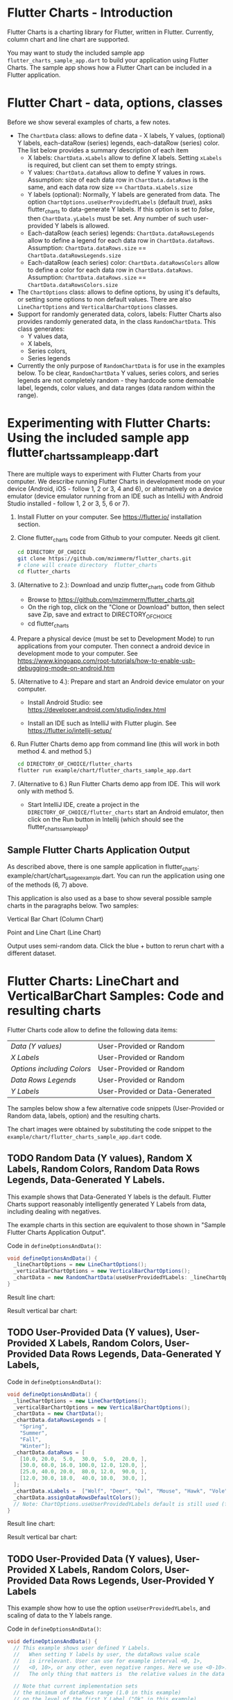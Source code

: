  #+OPTIONS: toc:3

* Flutter Charts - Introduction

Flutter Charts is a charting library for Flutter, written in Flutter. Currently, column chart and line chart are supported.

You may want to study the included sample app ~flutter_charts_sample_app.dart~ to build your application using Flutter Charts. The sample app shows how a Flutter Chart can be included in a Flutter application.

* Flutter Chart - data, options, classes

Before we show several examples of charts, a few notes. 

- The ~ChartData~ class: allows to define data - X labels, Y values, (optional) Y labels, each-dataRow (series) legends, each-dataRow (series) color. The list below provides a summary description of each item
  - X labels: ~ChartData.xLabels~ allow to define X labels. Setting ~xLabels~ is required, but client can set them to empty strings.
  - Y values: ~ChartData.dataRows~ allow to define Y values in rows. Assumption: size of each data row in ~ChartData.dataRows~ is the same, and each data row size ==  ~ChartData.xLabels.size~
  - Y labels (optional): Normally, Y labels are generated from data. The option ~ChartOptions.useUserProvidedYLabels~ (default /true/), asks flutter_charts to data-generate Y labels. If this option is set to /false/, then ~ChartData.yLabels~ must be set. Any number of such user-provided Y labels is allowed.
  - Each-dataRow (each series) legends: ~ChartData.dataRowsLegends~ allow to define a legend for each data row in  ~ChartData.dataRows~. Assumption:  ~ChartData.dataRows.size~ ==  ~ChartData.dataRowsLegends.size~
  - Each-dataRow (each series) color: ~ChartData.dataRowsColors~ allow to define a color for each data row in  ~ChartData.dataRows~. Assumption:  ~ChartData.dataRows.size~ ==  ~ChartData.dataRowsColors.size~
- The  ~ChartOptions~ class: allows to define options, by using it's defaults, or setting some options to non default values. There are also ~LineChartOptions~ and ~VerticalBarChartOptions~ classes. 
- Support for randomly generated data, colors, labels: Flutter Charts also provides randomly generated data, in the class ~RandomChartData~. This class generates:
  - Y values data, 
  - X labels, 
  - Series colors, 
  - Series legends  
- Currently the only purpose of ~RandomChartData~ is for use in the examples below. To be clear, ~RandomChartData~ Y values, series colors, and series legends are not completely random - they hardcode some demoable label, legends, color values, and data ranges (data random within the range).


* Experimenting with Flutter Charts: Using the included sample app flutter_charts_sample_app.dart

There are multiple ways to experiment with Flutter Charts from your computer. We describe running Flutter Charts in development mode on your device (Android, iOS - follow 1, 2 or 3, 4 and 6), or alternatively on a device emulator (device emulator running from an IDE such as IntelliJ with Android Studio installed - follow 1, 2 or 3, 5, 6 or 7).

1. Install Flutter on your computer. See https://flutter.io/ installation section.
2. Clone flutter_charts code from Github to your computer. Needs git client.
 
  #+BEGIN_SRC sh
  cd DIRECTORY_OF_CHOICE
  git clone https://github.com/mzimmerm/flutter_charts.git
  # clone will create directory  flutter_charts
  cd flutter_charts
  #+END_SRC

3. (Alternative to 2.): Download and unzip flutter_charts code from Github
   - Browse to  https://github.com/mzimmerm/flutter_charts.git
   - On the righ top, click on the "Clone or Download" button, then select save Zip, save and extract to  DIRECTORY_OF_CHOICE
   - cd flutter_charts
4. Prepare a physical device (must be set to Development Mode) to run applications from your computer. Then connect a android device in development mode to your computer. See https://www.kingoapp.com/root-tutorials/how-to-enable-usb-debugging-mode-on-android.htm 

5. (Alternative to 4.): Prepare and start an Android device emulator on your computer.
   - Install Android Studio: see https://developer.android.com/studio/index.html

   - Install an IDE such as IntelliJ with Flutter plugin. See https://flutter.io/intellij-setup/

6. Run Flutter Charts demo app from command line (this will work in both method 4. and method 5.)

   #+BEGIN_SRC sh
   cd DIRECTORY_OF_CHOICE/flutter_charts 
   flutter run example/chart/flutter_charts_sample_app.dart 
   #+END_SRC

7. (Alternative to 6.) Run  Flutter Charts demo app from IDE. This will work only with method 5. 
  - Start IntelliJ IDE, create a project in the ~DIRECTORY_OF_CHOICE/flutter_charts~ start an Android emulator, then click on the Run button in Intellij (which should see the flutter_charts_sample_app)


** Sample Flutter Charts Application Output

As described above, there is one sample application in flutter_charts: example/chart/chart_usage_example.dart. You can run the application using one of the methods (6, 7) above.

This application is also used as a base to show several possible sample charts in the paragraphs below. Two samples:


Vertical Bar Chart (Column Chart)

[[file:README.org_20171102_154245_27063qmN.png]]

Point and Line Chart (Line Chart)

[[file:README.org_20171102_154329_270633wT.png]]

Output uses semi-random data. Click the blue + button to rerun chart with a different dataset.


* Flutter Charts: LineChart and VerticalBarChart Samples: Code and resulting charts

Flutter Charts code allow to define the following data items:

| /Data (Y values)/          | User-Provided or Random         |
| /X Labels/                 | User-Provided or Random         |
| /Options including Colors/ | User-Provided or Random         |
| /Data Rows Legends/        | User-Provided or Random         |
| /Y Labels/                 | User-Provided or Data-Generated |

The samples below show a few alternative code snippets (User-Provided or Random data, labels, option) and the resulting charts.

The chart images were obtained by substituting the code snippet to the ~example/chart/flutter_charts_sample_app.dart~ code. 


** TODO Random Data (Y values), Random X Labels, Random Colors, Random Data Rows Legends, Data-Generated Y Labels.

This example shows that Data-Generated Y labels is the default.  
Flutter Charts support reasonably intelligently generated Y Labels from data, including dealing with negatives.

The example charts in this section are equivalent to those shown in "Sample Flutter Charts Application Output".

Code in ~defineOptionsAndData()~:

#+BEGIN_SRC java
   void defineOptionsAndData() {
     _lineChartOptions = new LineChartOptions();
     _verticalBarChartOptions = new VerticalBarChartOptions();
     _chartData = new RandomChartData(useUserProvidedYLabels: _lineChartOptions.useUserProvidedYLabels);
   }
#+END_SRC

Result line chart:

[[file:README.org_20171102_172324_27063E7Z.png]]

Result vertical bar chart:

[[file:README.org_20171102_173422_27063ePm.png]]

** TODO User-Provided Data (Y values), User-Provided X Labels, Random Colors, User-Provided Data Rows Legends, Data-Generated Y Labels,

Code in ~defineOptionsAndData()~:

#+BEGIN_SRC java
   void defineOptionsAndData() {
     _lineChartOptions = new LineChartOptions();
     _verticalBarChartOptions = new VerticalBarChartOptions();
     _chartData = new ChartData();
     _chartData.dataRowsLegends = [
       "Spring",
       "Summer",
       "Fall",
       "Winter"];
     _chartData.dataRows = [
       [10.0, 20.0,  5.0,  30.0,  5.0,  20.0, ],
       [30.0, 60.0, 16.0, 100.0, 12.0, 120.0, ],
       [25.0, 40.0, 20.0,  80.0, 12.0,  90.0, ],
       [12.0, 30.0, 18.0,  40.0, 10.0,  30.0, ],
     ];
     _chartData.xLabels =  ["Wolf", "Deer", "Owl", "Mouse", "Hawk", "Vole"];
     _chartData.assignDataRowsDefaultColors();
     // Note: ChartOptions.useUserProvidedYLabels default is still used (false);
   }
#+END_SRC

Result line chart:

[[file:README.org_20171102_180657_27063rZs.png]]

Result vertical bar chart:

[[file:README.org_20171102_180915_270634jy.png]]

** TODO User-Provided Data (Y values), User-Provided X Labels, Random Colors, User-Provided Data Rows Legends, User-Provided Y Labels

This example show how to use the option ~useUserProvidedYLabels~, and scaling of data to the Y labels range.


Code in ~defineOptionsAndData()~:

#+BEGIN_SRC java
   void defineOptionsAndData() {
     // This example shows user defined Y Labels.
     //   When setting Y labels by user, the dataRows value scale
     //   is irrelevant. User can use for example interval <0, 1>,
     //   <0, 10>, or any other, even negative ranges. Here we use <0-10>.
     //   The only thing that matters is  the relative values in the data Rows.

     // Note that current implementation sets
     // the minimum of dataRows range (1.0 in this example)
     // on the level of the first Y Label ("Ok" in this example),
     // and the maximum  of dataRows range (10.0 in this example)
     // on the level of the last Y Label ("High" in this example).
     // This is not desirable, we need to add a userProvidedYLabelsBoundaryMin/Max.
     _lineChartOptions = new LineChartOptions();
     _verticalBarChartOptions = new VerticalBarChartOptions();
     _chartData = new ChartData();
     _chartData.dataRowsLegends = [
       "Java",
       "Dart",
       "Python",
       "Newspeak"];
     _chartData.dataRows = [
       [9.0, 4.0,  3.0,  9.0, ],
       [7.0, 6.0,  7.0,  6.0, ],
       [4.0, 9.0,  6.0,  8.0, ],
       [3.0, 9.0, 10.0,  1.0, ],
     ];
     _chartData.xLabels =  ["Fast", "Readable", "Novel", "Use"];
     _chartData.dataRowsColors = [
       Colors.blue,
       Colors.yellow,
       Colors.green,
       Colors.amber,
     ];
     _lineChartOptions.useUserProvidedYLabels = true; // use labels below
     _chartData.yLabels = [
       "Ok",
       "Higher",
       "High",
     ];
   }
#+END_SRC

Result line chart:

[[file:README.org_20171102_191037_27063qtB.png]]
(Disclaimer: Not scientifically measured)

Result vertical bar chart:

[[file:README.org_20171102_191138_2706333H.png]]
(Disclaimer: Not scientifically measured)

* VerticalBar Chart - one more example, showing positive/negative stacks:

** user data, user colors, user-provided labels: Example with positive/negative data that show stock groups X labels: Energy, Health, Finance, Chips, Oil)  Series Labels (<-2%, -2%_0%, 0%_+2%, >+2%) Y labels (Good, OK, Poor)


Code in ~defineOptionsAndData()~:

#+BEGIN_SRC java
#+END_SRC
Result line chart:


Result vertical bar chart:

* Known Bugs

- Chart area needs clipping in the application

* Future Work 

Bug fixes:

- Crop labels not to run into the neighbor

On the boundary of bug and enhancement:

- For ChartOptions.useUserProvidedYLabels = true. See example with User defined YLabels: Current implementation sets the minimum of dataRows range (1.0 in the example) on the level of the first Y Label ("Ok" in this example), and the maximum  of dataRows range (10.0 in this example) on the level of the last Y Label ("High" in this example). This is not desirable, we need to add a userProvidedYLabelsBoundaryMin/Max. 

Enhancements:

- First, probably need to provide tooltips
- Next, a few more chart types: Spline line chart (stacked line chart), Grouped VerticalBar chart,
- Next, re-implement the layout more generically and clearly. Space saving changes such as /tilting/ labels.
- Next, add ability to invert X and Y axis (values on horizontal axis)

* Terminology and Selected Classes

- (Presenter)Leaf       :: The finest visual element presented in each  "column of view" in chart - that is, all widgets representing series of data displayed above each X label. For example, for Line chart, the leaf would be one line and dot representing one Y value at one X label. For the bar chart, the leaf would be one bar representing one (stacked) Y value at one X label.
  - Classes: Presenter, LineAndHotspotPresenter, VerticalBarPresenter, PresenterCreator
- Painter               :: Class which paints to chart to canvas. Terminology and class structure taken from Flutter's Painter and Painting classes.
  - Classes: todo
